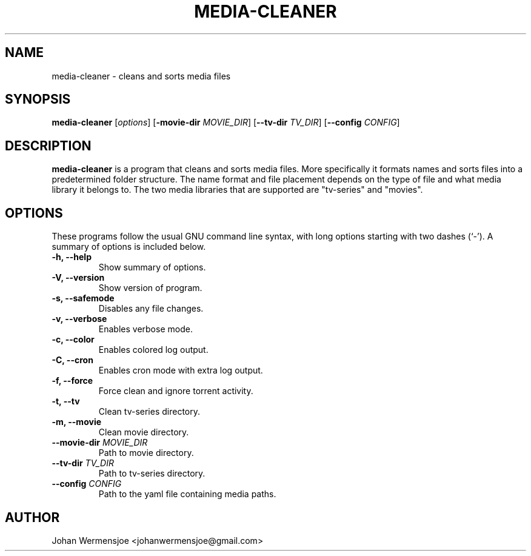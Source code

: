 .\"                                      Hey, EMACS: -*- nroff -*-
.\" (C) Copyright 2015 Johan Wermensjö <johanwermensjoe@gmail.com>,
.\"
.\" First parameter, NAME, should be all caps
.\" Second parameter, SECTION, should be 1-8, maybe w/ subsection
.\" other parameters are allowed: see man(7), man(1)
.TH MEDIA-CLEANER "1" "October 26, 2015" "media-cleaner 1\&.8" "media-cleaner Manual"
.\" Please adjust this date whenever revising the manpage.
.\"
.\" Some roff macros, for reference:
.\" .nh        disable hyphenation
.\" .hy        enable hyphenation
.\" .ad l      left justify
.\" .ad b      justify to both left and right margins
.\" .nf        disable filling
.\" .fi        enable filling
.\" .br        insert line break
.\" .sp <n>    insert n+1 empty lines
.\" for manpage-specific macros, see man(7)
.\" -----------------------------------------------------------------
.\" * set default formatting
.\" -----------------------------------------------------------------
.\" disable hyphenation
.nh
.\" disable justification (adjust text to left margin only)
.ad l
.\" -----------------------------------------------------------------
.\" * MAIN CONTENT STARTS HERE *
.\" -----------------------------------------------------------------

.SH NAME
media-cleaner \- cleans and sorts media files

.SH SYNOPSIS
.B media-cleaner
.RI [ options ]
[\fB\-movie-dir\fR \fIMOVIE_DIR\fR]
[\fB\-\-tv-dir\fR \fITV_DIR\fR]
[\fB\-\-config\fR \fICONFIG\fR]

.SH DESCRIPTION
.PP
\fBmedia-cleaner\fP is a program that cleans and sorts media files.
More specifically it formats names and sorts files into a predetermined
folder structure. The name format and file placement depends on the
type of file and what media library it belongs to. The two media libraries
that are supported are "tv-series" and "movies".
.PP

.SH OPTIONS
.PP
These programs follow the usual GNU command line syntax, with long
options starting with two dashes (`-').
A summary of options is included below.
.TP
.B \-h, \-\-help
.br
Show summary of options.
.TP
.B \-V, \-\-version
.br
Show version of program.
.TP
.B \-s, \-\-safemode
.br
Disables any file changes.
.TP
.B \-v, \-\-verbose
.br
Enables verbose mode.
.TP
.B \-c, \-\-color
.br
Enables colored log output.
.TP
.B \-C, \-\-cron
.br
Enables cron mode with extra log output.
.TP
.B \-f, \-\-force
.br
Force clean and ignore torrent activity.
.TP
.B \-t, \-\-tv
.br
Clean tv-series directory.
.TP
.B \-m, \-\-movie
.br
Clean movie directory.
.TP
.B \-\-movie-dir \fIMOVIE_DIR\fR
.br
Path to movie directory.
.TP
.B \-\-tv-dir \fITV_DIR\fR
.br
Path to tv-series directory.
.TP
.B \-\-config \fICONFIG\fR
.br
Path to the yaml file containing media paths.
.PP

.SH AUTHOR
.PP
Johan Wermensjoe <johanwermensjoe@gmail.com>

